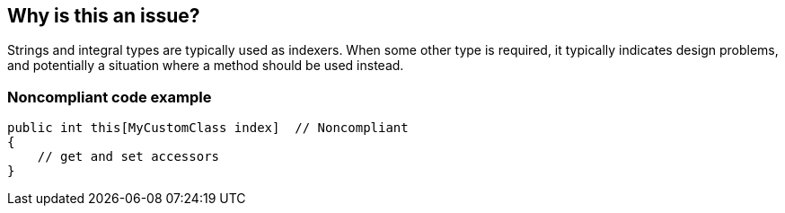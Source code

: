 == Why is this an issue?

Strings and integral types are typically used as indexers. When some other type is required, it typically indicates design problems, and potentially a situation where a method should be used instead.


=== Noncompliant code example

[source,csharp]
----
public int this[MyCustomClass index]  // Noncompliant
{  
    // get and set accessors  
}
----

ifdef::env-github,rspecator-view[]

'''
== Implementation Specification
(visible only on this page)

=== Message

Use string, integral, index or range type here, or refactor this indexer into a method.


=== Highlighting

``++this[xxx]++``


endif::env-github,rspecator-view[]
